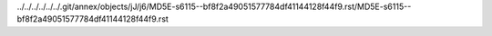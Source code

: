 ../../../../../../.git/annex/objects/jJ/j6/MD5E-s6115--bf8f2a49051577784df41144128f44f9.rst/MD5E-s6115--bf8f2a49051577784df41144128f44f9.rst